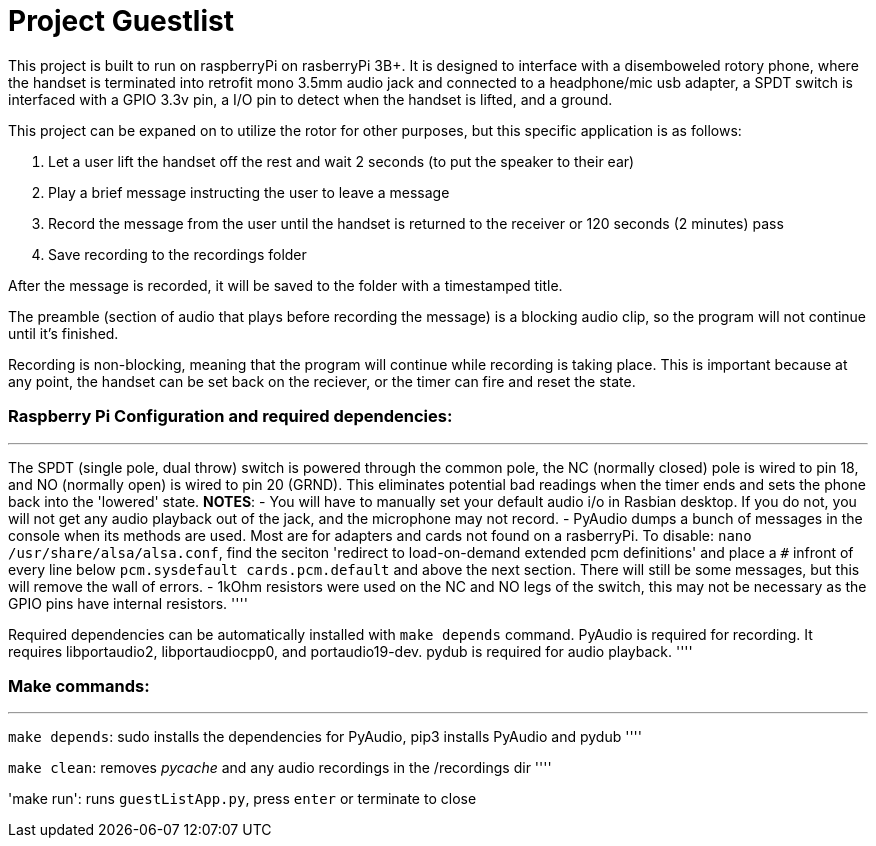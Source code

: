 # Project Guestlist

This project is built to run on raspberryPi on rasberryPi 3B+. It is designed to interface with  
a disemboweled rotory phone, where the handset is terminated into retrofit mono 3.5mm audio jack  
and connected to a headphone/mic usb adapter, a SPDT switch is interfaced with a GPIO 3.3v pin,  
a I/O pin to detect when the handset is lifted, and a ground. 

This project can be expaned on to utilize the rotor for other purposes, but this specific application  
is as follows:

1. Let a user lift the handset off the rest and wait 2 seconds (to put the speaker to their ear)
2. Play a brief message instructing the user to leave a message
3. Record the message from the user until the handset is returned to the receiver or 120 seconds (2 minutes) pass
4. Save recording to the recordings folder

After the message is recorded, it will be saved to the folder with a timestamped title.

The preamble (section of audio that plays before recording the message) is a blocking audio clip,   
so the program will not continue until it's finished.

Recording is non-blocking, meaning that the program will continue while recording is taking place.  
This is important because at any point, the handset can be set back on the reciever, or the timer  
can fire and reset the state.

### Raspberry Pi Configuration and required dependencies:
''''

The SPDT (single pole, dual throw) switch is powered through the common pole, the NC (normally closed)  
pole is wired to pin 18, and NO (normally open) is wired to pin 20 (GRND). This eliminates potential  
bad readings when the timer ends and sets the phone back into the 'lowered' state.  
*NOTES*: 
- You will have to manually set your default audio i/o in Rasbian desktop. If you do not, you will  
not get any audio playback out of the jack, and the microphone may not record. 
- PyAudio dumps a bunch of messages in the console when its methods are used. Most are for adapters  
and cards not found on a rasberryPi. To disable: `nano /usr/share/alsa/alsa.conf`, find the seciton  
'redirect to load-on-demand extended pcm definitions' and place a `#` infront of every line below  
`pcm.sysdefault cards.pcm.default` and above the next section. There will still be some messages,  
but this will remove the wall of errors.
- 1kOhm resistors were used on the NC and NO legs of the switch, this may not be necessary as  
the GPIO pins have internal resistors.
''''

Required dependencies can be automatically installed with `make depends` command.  
PyAudio is required for recording. It requires libportaudio2, libportaudiocpp0, and portaudio19-dev.
pydub is required for audio playback.
''''

### Make commands:
''''

`make depends`: sudo installs the dependencies for PyAudio, pip3 installs PyAudio and pydub
''''

`make clean`: removes __pycache__ and any audio recordings in the /recordings dir
''''

'make run': runs `guestListApp.py`, press `enter` or terminate to close